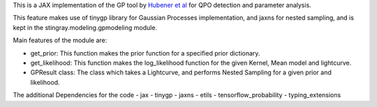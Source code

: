 This is a JAX implementation of the GP tool by `Hubener et al <https://arxiv.org/pdf/2205.12716.pdf#:~:text=ABSTRACT%20Analyses%20of%20quasi%2Dperiodic,flares%20and%20fast%20radio%20bursts.>`_ 
for QPO detection and parameter analysis.

This feature makes use of tinygp library for Gaussian Processes implementation, and jaxns for nested sampling,
and is kept in the stingray.modeling.gpmodeling module.

Main features of the module are:

- get_prior: This function makes the prior function for a specified prior dictionary.
- get_likelihood: This function makes the log_likelihood function for the given Kernel, Mean model and lightcurve.
- GPResult class: The class which takes a Lightcurve, and performs Nested Sampling for a given prior and likelihood.

The additional Dependencies for the code
- jax
- tinygp
- jaxns
- etils
- tensorflow_probability
- typing_extensions